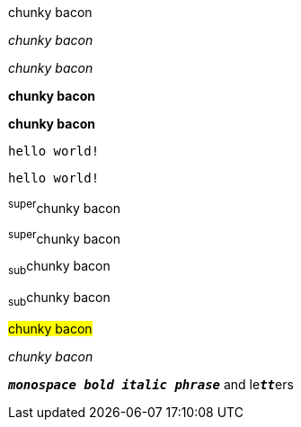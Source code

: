 // .basic
[why]#chunky bacon#

// .emphasis
_chunky bacon_

// .emphasis_with_role
[why]_chunky bacon_

// .strong
*chunky bacon*

// .strong_with_role
[why]*chunky bacon*

// .monospaced
`hello world!`

// .monospaced_with_role
[why]`hello world!`

// .superscript
^super^chunky bacon

// .superscript_with_role
[why]^super^chunky bacon

// .subscript
~sub~chunky bacon

// .subscript_with_role
[why]~sub~chunky bacon

// .mark
#chunky bacon#

////
// .double
"`chunky bacon`"

// .double_with_role
[why]"`chunky bacon`"

// .single
'`chunky bacon`'

// .single_with_role
[why]'`chunky bacon`'

// .asciimath
asciimath:[sqrt(4) = 2]

// .latexmath
latexmath:[$C = \alpha + \beta Y^{\gamma} + \epsilon$]
////

// .with_id
[#why]_chunky bacon_

// TODO: `` is the start of unconstrained inline code block.
// .mixed_monospace_bold_italic
`*_monospace bold italic phrase_*` and le``**__tt__**``ers
